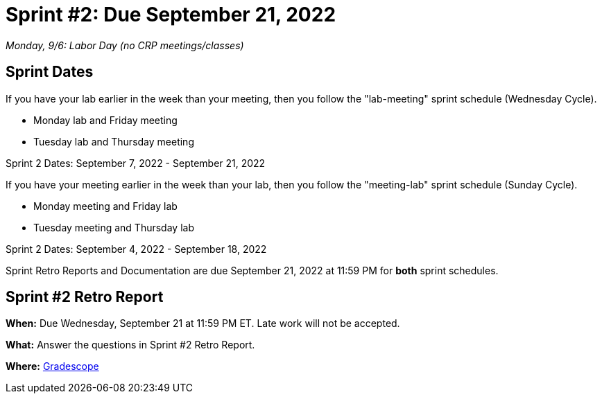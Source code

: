 = Sprint #2: Due September 21, 2022

_Monday, 9/6:  Labor Day (no CRP meetings/classes)_

== Sprint Dates
If you have your lab earlier in the week than your meeting, then you follow the "lab-meeting" sprint schedule (Wednesday Cycle).

* Monday lab and Friday meeting
* Tuesday lab and Thursday meeting

Sprint 2 Dates: September 7, 2022 - September 21, 2022

If you have your meeting earlier in the week than your lab, then you follow the "meeting-lab" sprint schedule (Sunday Cycle).

* Monday meeting and Friday lab
* Tuesday meeting and Thursday lab

Sprint 2 Dates: September 4, 2022 - September 18, 2022

Sprint Retro Reports and Documentation are due September 21, 2022 at 11:59 PM for *both* sprint schedules.


== Sprint #2 Retro Report 

*When:* Due Wednesday, September 21 at 11:59 PM ET. Late work will not be accepted. 

*What:* Answer the questions in Sprint #2 Retro Report. 

*Where:* link:https://www.gradescope.com/[Gradescope] 

